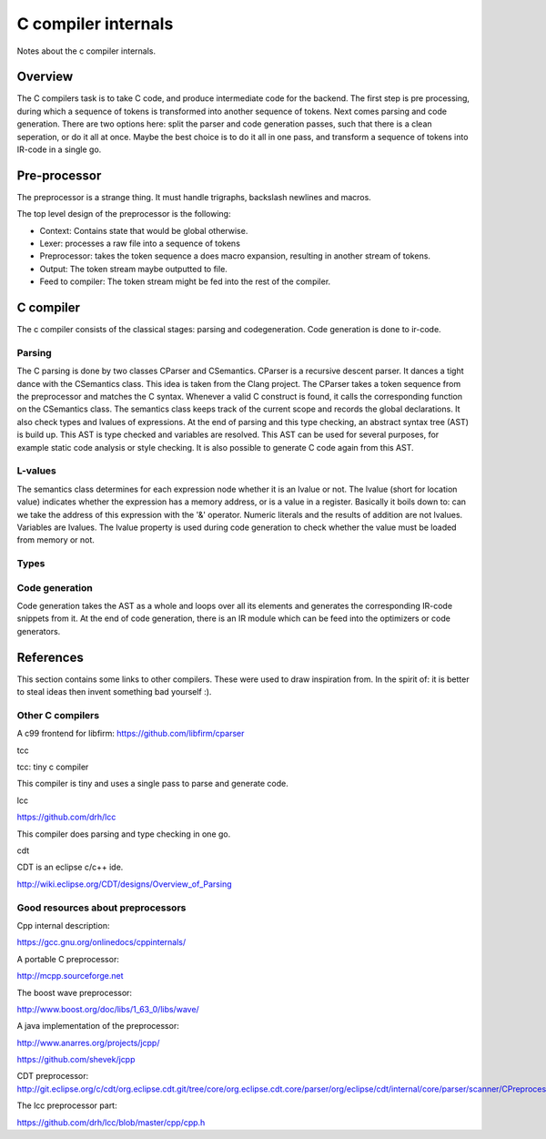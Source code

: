 
C compiler internals
====================

Notes about the c compiler internals.


Overview
--------

.. graphviz::

   digraph x {
   codegen [label="code generator" ]
   source -> lexer [label="text"]
   lexer -> preprocessor [label="tokens"]
   preprocessor -> parser [label="tokens"]
   preprocessor -> source [label="include"]
   parser -> semantics [label="callback functions"]
   semantics -> scope
   semantics -> codegen [label="parsed program (AST)"]
   }

The C compilers task is to take C code, and produce intermediate code for
the backend. The first step is pre processing, during which a sequence of
tokens is transformed into another sequence of tokens. Next comes parsing and
code generation. There are two options here: split the parser and code
generation passes, such that there is a clean seperation, or do it all at
once. Maybe the best choice is to do it all in one pass, and transform a
sequence of tokens into IR-code in a single go.

Pre-processor
-------------

The preprocessor is a strange thing. It must
handle trigraphs, backslash newlines
and macros.

The top level design of the preprocessor is the following:

- Context: Contains state that would be global otherwise.
- Lexer: processes a raw file into a sequence of tokens
- Preprocessor: takes the token sequence a does macro expansion,
  resulting in another stream of tokens.
- Output: The token stream maybe outputted to file.
- Feed to compiler: The token stream might be fed into the rest of the
  compiler.


C compiler
----------

The c compiler consists of the classical stages: parsing and codegeneration.
Code generation is done to ir-code.

Parsing
~~~~~~~

The C parsing is done by two classes CParser and CSemantics. CParser is
a recursive descent parser. It dances a tight dance with the CSemantics class.
This idea is taken from the Clang project. The CParser takes a token sequence
from the preprocessor and matches the C syntax. Whenever a valid C construct
is found, it calls the corresponding function on the CSemantics class. The
semantics class keeps track of the current scope and records the global
declarations. It also check types and lvalues of expressions. At the end of
parsing and this type checking, an abstract syntax tree (AST) is build up.
This AST is type checked and variables are resolved. This AST can be used
for several purposes, for example static code analysis or style checking. It
is also possible to generate C code again from this AST.

L-values
~~~~~~~~

The semantics class determines for each expression node whether it is an lvalue
or not. The lvalue (short for location value) indicates whether the expression
has a memory address, or is a value in a register. Basically it boils down
to: can we take the address of this expression with the '&' operator. Numeric
literals and the results of addition are not lvalues. Variables are lvalues.
The lvalue property is used during code generation to check whether the value
must be loaded from memory or not.

Types
~~~~~


Code generation
~~~~~~~~~~~~~~~

Code generation takes the AST as a whole and loops over all its elements and
generates the corresponding IR-code snippets from it. At the end of code
generation, there is an IR module which can be feed into the optimizers or
code generators.

References
----------

This section contains some links to other compilers. These were used to draw
inspiration from. In the spirit of: it is better to steal ideas then invent
something bad yourself :).

Other C compilers
~~~~~~~~~~~~~~~~~


A c99 frontend for libfirm:
https://github.com/libfirm/cparser


tcc

tcc: tiny c compiler

This compiler is tiny and uses a single pass to parse and generate code.


lcc

https://github.com/drh/lcc

This compiler does parsing and type checking in one go.


cdt

CDT is an eclipse c/c++ ide.

http://wiki.eclipse.org/CDT/designs/Overview_of_Parsing

Good resources about preprocessors
~~~~~~~~~~~~~~~~~~~~~~~~~~~~~~~~~~

Cpp internal description:

https://gcc.gnu.org/onlinedocs/cppinternals/

A portable C preprocessor:

http://mcpp.sourceforge.net


The boost wave preprocessor:

http://www.boost.org/doc/libs/1_63_0/libs/wave/

A java implementation of the preprocessor:

http://www.anarres.org/projects/jcpp/

https://github.com/shevek/jcpp


CDT preprocessor:
http://git.eclipse.org/c/cdt/org.eclipse.cdt.git/tree/core/org.eclipse.cdt.core/parser/org/eclipse/cdt/internal/core/parser/scanner/CPreprocessor.java

The lcc preprocessor part:

https://github.com/drh/lcc/blob/master/cpp/cpp.h
